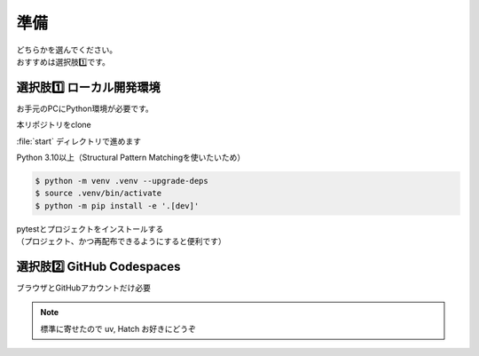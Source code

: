 準備
====================

| どちらかを選んでください。
| おすすめは選択肢1️⃣です。

選択肢1️⃣ ローカル開発環境
------------------------------

お手元のPCにPython環境が必要です。

本リポジトリをclone

:file:`start` ディレクトリで進めます

Python 3.10以上（Structural Pattern Matchingを使いたいため）

.. code-block:: shell

    $ python -m venv .venv --upgrade-deps
    $ source .venv/bin/activate
    $ python -m pip install -e '.[dev]'

| pytestとプロジェクトをインストールする
| （プロジェクト、かつ再配布できるようにすると便利です）

選択肢2️⃣ GitHub Codespaces
------------------------------

ブラウザとGitHubアカウントだけ必要

.. TODO Codespaceの場合

.. note:: 標準に寄せたので uv, Hatch お好きにどうぞ
